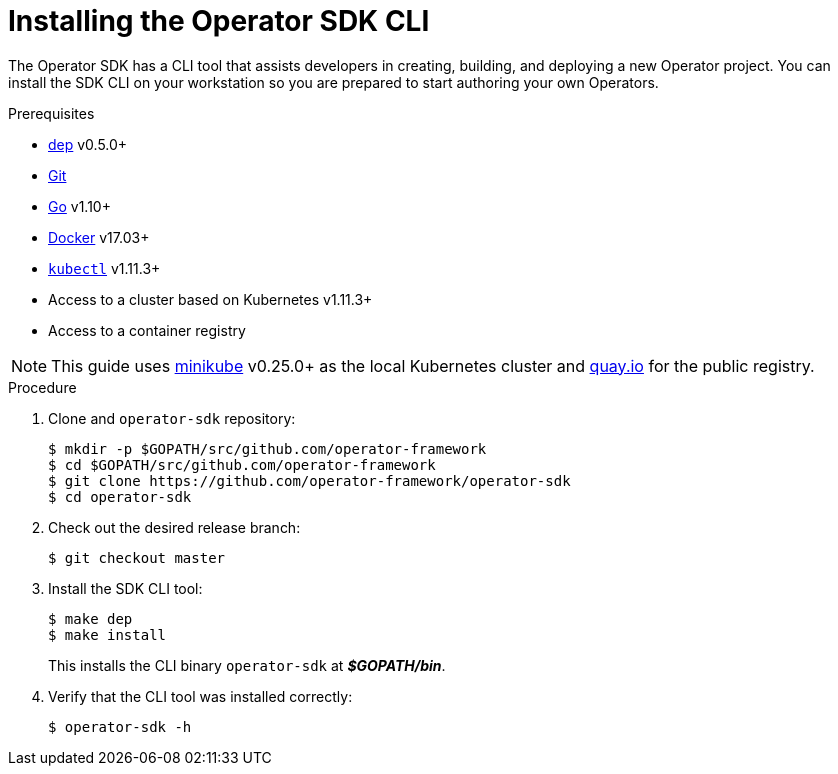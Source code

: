 // Module included in the following assemblies:
//
// * operators/osdk-getting-started.adoc
// * operators/osdk-helm.adoc

[id='installing-operator-sdk-cli_{context}']
= Installing the Operator SDK CLI

The Operator SDK has a CLI tool that assists developers in creating, building,
and deploying a new Operator project. You can install the SDK CLI on your
workstation so you are prepared to start authoring your own Operators.

.Prerequisites

- link:https://golang.github.io/dep/docs/installation.html[dep] v0.5.0+
- link:https://git-scm.com/downloads[Git]
- link:https://golang.org/dl/[Go] v1.10+
- link:https://docs.docker.com/install/[Docker] v17.03+
- link:https://kubernetes.io/docs/tasks/tools/install-kubectl/[`kubectl`] v1.11.3+
- Access to a cluster based on Kubernetes v1.11.3+
- Access to a container registry

[NOTE]
====
This guide uses
link:https://github.com/kubernetes/minikube#installation[minikube] v0.25.0+ as
the local Kubernetes cluster and link:https://quay.io/[quay.io] for the public
registry.
====

.Procedure

. Clone and `operator-sdk` repository:
+
----
$ mkdir -p $GOPATH/src/github.com/operator-framework
$ cd $GOPATH/src/github.com/operator-framework
$ git clone https://github.com/operator-framework/operator-sdk
$ cd operator-sdk
----

. Check out the desired release branch:
+
----
$ git checkout master
----

. Install the SDK CLI tool:
+
----
$ make dep
$ make install
----
+
This installs the CLI binary `operator-sdk` at *_$GOPATH/bin_*.

. Verify that the CLI tool was installed correctly:
+
----
$ operator-sdk -h
----
